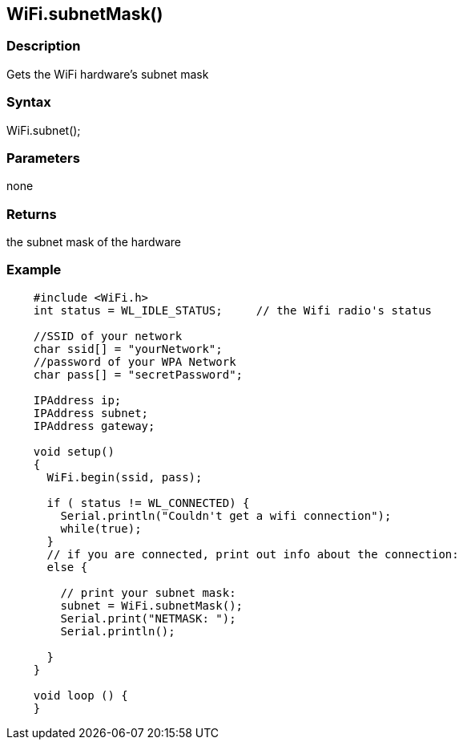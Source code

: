 == WiFi.subnetMask() ==

=== Description ===

Gets the WiFi hardware's subnet mask

=== Syntax ===

WiFi.subnet();

=== Parameters ===

none

=== Returns ===

the subnet mask of the hardware

=== Example ===
[source,arduino]
----
    #include <WiFi.h>
    int status = WL_IDLE_STATUS;     // the Wifi radio's status

    //SSID of your network 
    char ssid[] = "yourNetwork";
    //password of your WPA Network 
    char pass[] = "secretPassword";

    IPAddress ip;
    IPAddress subnet;
    IPAddress gateway;

    void setup()
    {
      WiFi.begin(ssid, pass);

      if ( status != WL_CONNECTED) { 
        Serial.println("Couldn't get a wifi connection");
        while(true);
      } 
      // if you are connected, print out info about the connection:
      else {

        // print your subnet mask:
        subnet = WiFi.subnetMask();
        Serial.print("NETMASK: ");
        Serial.println();

      }
    }

    void loop () {
    }
----